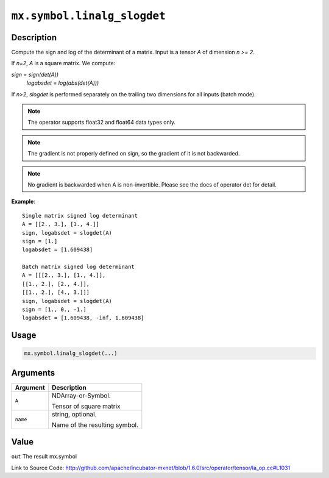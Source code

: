 

``mx.symbol.linalg_slogdet``
========================================================

Description
----------------------

Compute the sign and log of the determinant of a matrix.
Input is a tensor *A* of dimension *n >= 2*.

If *n=2*, *A* is a square matrix. We compute:

*sign* = *sign(det(A))*
  *logabsdet* = *log(abs(det(A)))*

If *n>2*, *slogdet* is performed separately on the trailing two dimensions
for all inputs (batch mode).


.. note:: The operator supports float32 and float64 data types only. 
.. note:: The gradient is not properly defined on sign, so the gradient of           it is not backwarded. 
.. note:: No gradient is backwarded when A is non-invertible. Please see           the docs of operator det for detail.


**Example**::

	 
	 Single matrix signed log determinant
	 A = [[2., 3.], [1., 4.]]
	 sign, logabsdet = slogdet(A)
	 sign = [1.]
	 logabsdet = [1.609438]
	 
	 Batch matrix signed log determinant
	 A = [[[2., 3.], [1., 4.]],
	 [[1., 2.], [2., 4.]],
	 [[1., 2.], [4., 3.]]]
	 sign, logabsdet = slogdet(A)
	 sign = [1., 0., -1.]
	 logabsdet = [1.609438, -inf, 1.609438]
	 
	 

Usage
----------

.. code:: r

	mx.symbol.linalg_slogdet(...)

Arguments
------------------

+----------------------------------------+------------------------------------------------------------+
| Argument                               | Description                                                |
+========================================+============================================================+
| ``A``                                  | NDArray-or-Symbol.                                         |
|                                        |                                                            |
|                                        | Tensor of square matrix                                    |
+----------------------------------------+------------------------------------------------------------+
| ``name``                               | string, optional.                                          |
|                                        |                                                            |
|                                        | Name of the resulting symbol.                              |
+----------------------------------------+------------------------------------------------------------+

Value
----------

``out`` The result mx.symbol


Link to Source Code: http://github.com/apache/incubator-mxnet/blob/1.6.0/src/operator/tensor/la_op.cc#L1031

